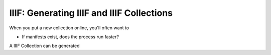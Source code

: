 ==========================================
IIIF: Generating IIIF and IIIF Collections
==========================================

When you put a new collection online, you'll often want to

* If manifests exist, does the process run faster?

A IIIF Collection can be generated